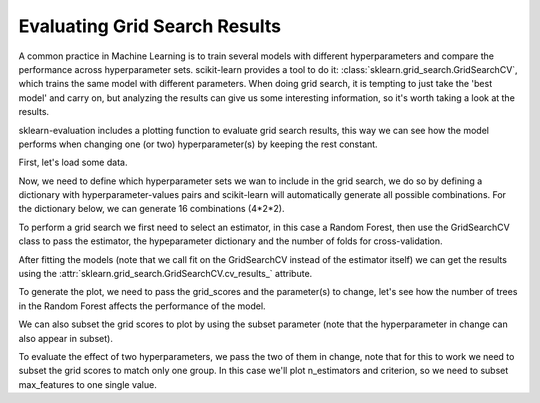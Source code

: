 Evaluating Grid Search Results
==============================

A common practice in Machine Learning is to train several models with different
hyperparameters and compare the performance across hyperparameter sets.
scikit-learn provides a tool to do it: :class:`sklearn.grid_search.GridSearchCV`, which trains the same model
with different parameters. When doing grid search, it is tempting to just take
the 'best model' and carry on, but analyzing the results can give us some
interesting information, so it's worth taking a look at the results.

sklearn-evaluation includes a plotting function to evaluate grid search results, this way we can see how the model performs when changing one (or two)
hyperparameter(s) by keeping the rest constant.

.. ipython:: python

    import matplotlib.pyplot as plt
    from sklearn.ensemble import RandomForestClassifier
    from sklearn.model_selection import GridSearchCV
    from sklearn import datasets

    from sklearn_evaluation import plot

First, let's load some data.

.. ipython:: python

    data = datasets.make_classification(n_samples=200, n_features=10,
                                        n_informative=4, class_sep=0.5)
    X = data[0]
    y = data[1]

Now, we need to define which hyperparameter sets we wan to include in the
grid search, we do so by defining a dictionary with hyperparameter-values pairs
and scikit-learn will automatically generate all possible combinations. For the
dictionary below, we can generate 16 combinations (4*2*2).

.. ipython:: python

    hyperparameters = {
        'n_estimators': [1, 10, 50, 100],
        'criterion': ['gini', 'entropy'],
        'max_features': ['sqrt', 'log2'],
    }

To perform a grid search we first need to select an estimator, in this case
a Random Forest, then use the GridSearchCV class to pass the estimator, the
hypeparameter dictionary and the number of folds for cross-validation.

After fitting the models (note that we call fit on the GridSearchCV instead of
the estimator itself) we can get the results using the :attr:`sklearn.grid_search.GridSearchCV.cv_results_` attribute.

.. ipython:: python
    :okwarning:

    est = RandomForestClassifier(n_estimators=5)
    clf = GridSearchCV(est, hyperparameters, cv=3)
    clf.fit(X, y)
    grid_scores = clf.cv_results_

To generate the plot, we need to pass the grid_scores and the parameter(s) to
change, let's see how the number of trees in the Random Forest affects
the performance of the model.

.. ipython:: python

    @savefig gs_1.png
    plot.grid_search(clf.cv_results_, change='n_estimators', kind='bar')


We can also subset the grid scores to plot by using the subset parameter (note
that the hyperparameter in change can also appear in subset).

.. ipython:: python

    @savefig gs_2.png
    plot.grid_search(clf.cv_results_, change='n_estimators',
                     subset={'n_estimators': [10, 50, 100],
                             'criterion': 'gini'},
                     kind='bar')

To evaluate the effect of two hyperparameters, we pass the two of them in
change, note that for this to work we need to subset the grid scores to match
only one group. In this case we'll plot n_estimators and criterion, so we need
to subset max_features to one single value.

.. ipython:: python

    @savefig gs_3.png
    plot.grid_search(clf.cv_results_, change=('n_estimators', 'criterion'),
                     subset={'max_features': 'sqrt'})
